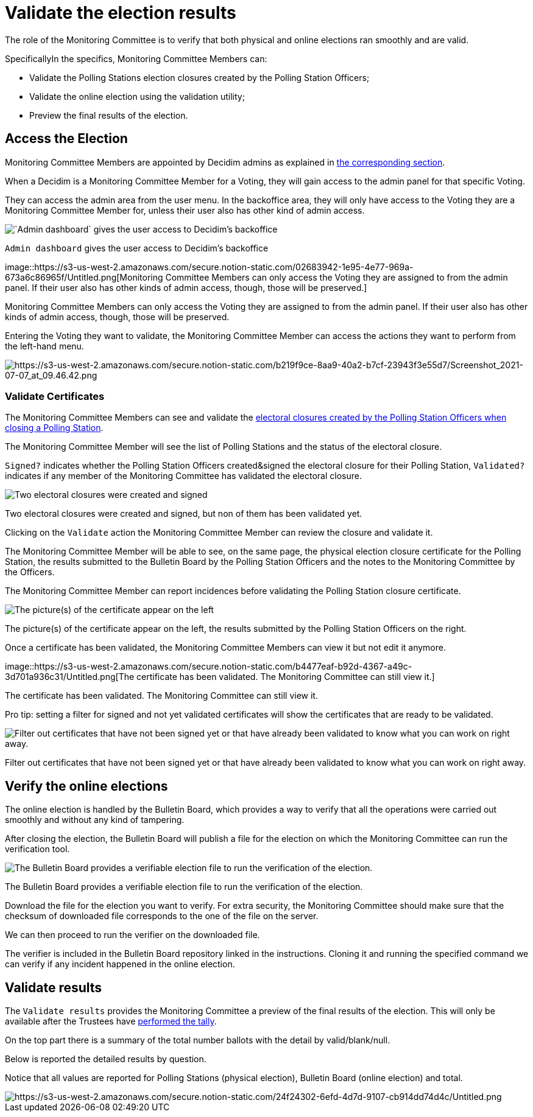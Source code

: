 = Validate the election results

The role of the Monitoring Committee is to verify that both physical and online elections ran smoothly and are valid.

SpecificallyIn the specifics, Monitoring Committee Members can:

* Validate the Polling Stations election closures created by the Polling Station Officers;
* Validate the online election using the validation utility;
* Preview the final results of the election.

== Access the Election

Monitoring Committee Members are appointed by Decidim admins as explained in xref:admin:create-voting-decidim.adoc[the corresponding section].

When a Decidim is a Monitoring Committee Member for a Voting, they will gain access to the admin panel for that specific Voting.

They can access the admin area from the user menu.
In the backoffice area, they will only have access to the Voting they are a Monitoring Committee Member for, unless their user also has other kind of admin access.

image::https://s3-us-west-2.amazonaws.com/secure.notion-static.com/32c4d227-d124-4189-9c9d-26f03e01282c/Untitled.png[`Admin dashboard` gives the user access to Decidim's backoffice]

`Admin dashboard` gives the user access to Decidim's backoffice

image::https://s3-us-west-2.amazonaws.com/secure.notion-static.com/02683942-1e95-4e77-969a-673a6c86965f/Untitled.png[Monitoring Committee Members can only access the Voting they are assigned to from the admin panel.
If their user also has other kinds of admin access, though, those will be preserved.]

Monitoring Committee Members can only access the Voting they are assigned to from the admin panel.
If their user also has other kinds of admin access, though, those will be preserved.

Entering the Voting they want to validate, the Monitoring Committee Member can access the actions they want to perform from the left-hand menu.

image::https://s3-us-west-2.amazonaws.com/secure.notion-static.com/b219f9ce-8aa9-40a2-b7cf-23943f3e55d7/Screenshot_2021-07-07_at_09.46.42.png[https://s3-us-west-2.amazonaws.com/secure.notion-static.com/b219f9ce-8aa9-40a2-b7cf-23943f3e55d7/Screenshot_2021-07-07_at_09.46.42.png]

=== Validate Certificates

The Monitoring Committee Members can see and validate the xref:admin:count-votes.adoc[electoral closures created by the Polling Station Officers when closing a Polling Station].

The Monitoring Committee Member will see the list of Polling Stations and the status of the electoral closure.

`Signed?` indicates whether the Polling Station Officers created&signed the electoral closure for their Polling Station, `Validated?` indicates if any member of the Monitoring Committee has validated the electoral closure.

image::https://s3-us-west-2.amazonaws.com/secure.notion-static.com/5437f662-7460-4ab6-8d40-6f564ee54b92/Untitled.png[Two electoral closures were created and signed, but non of them has been validated yet.]

Two electoral closures were created and signed, but non of them has been validated yet.

Clicking on the `Validate` action the Monitoring Committee Member can review the closure and validate it.

The Monitoring Committee Member will be able to see, on the same page, the physical election closure certificate for the Polling Station, the results submitted to the Bulletin Board by the Polling Station Officers and the notes to the Monitoring Committee by the Officers.

The Monitoring Committee Member can report incidences before validating the Polling Station closure certificate.

image::https://s3-us-west-2.amazonaws.com/secure.notion-static.com/82ca1ae3-13a2-432f-9b4d-541b3e223ef9/Untitled.png[The picture(s) of the certificate appear on the left, the results submitted by the Polling Station Officers on the right.]

The picture(s) of the certificate appear on the left, the results submitted by the Polling Station Officers on the right.

Once a certificate has been validated, the Monitoring Committee Members can view it but not edit it anymore.

image::https://s3-us-west-2.amazonaws.com/secure.notion-static.com/b4477eaf-b92d-4367-a49c-3d701a936c31/Untitled.png[The certificate has been validated.
The Monitoring Committee can still view it.]

The certificate has been validated.
The Monitoring Committee can still view it.

Pro tip: setting a filter for signed and not yet validated certificates will show the certificates that are ready to be validated.

image::https://s3-us-west-2.amazonaws.com/secure.notion-static.com/b818aa0d-cc79-42ad-a164-501f444963e3/Untitled.png[Filter out certificates that have not been signed yet or that have already been validated to know what you can work on right away.]

Filter out certificates that have not been signed yet or that have already been validated to know what you can work on right away.

== Verify the online elections

The online election is handled by the Bulletin Board, which provides a way to verify that all the operations were carried out smoothly and without any kind of tampering.

After closing the election, the Bulletin Board will publish a file for the election on which the Monitoring Committee can run the verification tool.

image::https://s3-us-west-2.amazonaws.com/secure.notion-static.com/fc1735ed-0807-4b30-a638-7e9b624e96a3/Untitled.png[The Bulletin Board provides a verifiable election file to run the verification of the election.]

The Bulletin Board provides a verifiable election file to run the verification of the election.

Download the file for the election you want to verify.
For extra security, the Monitoring Committee should make sure that the checksum of downloaded file corresponds to the one of the file on the server.

We can then proceed to run the verifier on the downloaded file.

The verifier is included in the Bulletin Board repository linked in the instructions.
Cloning it and running the specified command we can verify if any incident happened in the online election.

== Validate results

The `Validate results` provides the Monitoring Committee a preview of the final results of the election.
This will only be available after the Trustees have xref:admin:perform-tally.adoc[performed the tally].

On the top part there is a summary of the total number ballots with the detail by valid/blank/null.

Below is reported the detailed results by question.

Notice that all values are reported for Polling Stations (physical election), Bulletin Board (online election) and total.

image::https://s3-us-west-2.amazonaws.com/secure.notion-static.com/24f24302-6efd-4d7d-9107-cb914dd74d4c/Untitled.png[https://s3-us-west-2.amazonaws.com/secure.notion-static.com/24f24302-6efd-4d7d-9107-cb914dd74d4c/Untitled.png]
